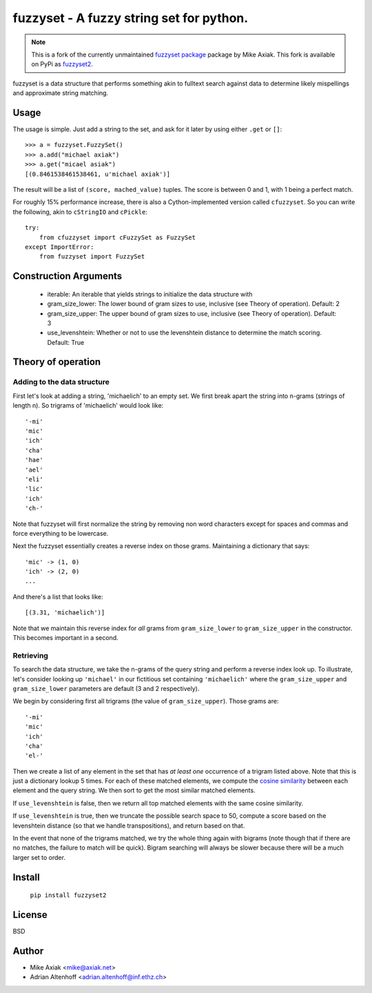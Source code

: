 ===========================================
fuzzyset - A fuzzy string set for python.
===========================================

.. note::

   This is a fork of the currently unmaintained `fuzzyset package <https://github.com/axiak/fuzzyset>`_ package by
   Mike Axiak. This fork is available on PyPi as `fuzzyset2 <https://pypi.org/project/fuzzyset2>`_.

fuzzyset is a data structure that performs something akin to fulltext search
against data to determine likely mispellings and approximate string matching.

Usage
-----

The usage is simple. Just add a string to the set, and ask for it later
by using either ``.get`` or ``[]``::

   >>> a = fuzzyset.FuzzySet()
   >>> a.add("michael axiak")
   >>> a.get("micael asiak")
   [(0.8461538461538461, u'michael axiak')]

The result will be a list of ``(score, mached_value)`` tuples.
The score is between 0 and 1, with 1 being a perfect match.

For roughly 15% performance increase, there is also a Cython-implemented
version called ``cfuzzyset``. So you can write the following, akin to
``cStringIO`` and ``cPickle``::

    try:
        from cfuzzyset import cFuzzySet as FuzzySet
    except ImportError:
        from fuzzyset import FuzzySet

Construction Arguments
----------------------

 - iterable: An iterable that yields strings to initialize the data structure with
 - gram_size_lower: The lower bound of gram sizes to use, inclusive (see Theory of operation). Default: 2
 - gram_size_upper: The upper bound of gram sizes to use, inclusive (see Theory of operation). Default: 3
 - use_levenshtein: Whether or not to use the levenshtein distance to determine the match scoring. Default: True

Theory of operation
-------------------

Adding to the data structure
~~~~~~~~~~~~~~~~~~~~~~~~~~~~

First let's look at adding a string, 'michaelich' to an empty set. We first break apart the string into n-grams (strings of length
n). So trigrams of 'michaelich' would look like::

    '-mi'
    'mic'
    'ich'
    'cha'
    'hae'
    'ael'
    'eli'
    'lic'
    'ich'
    'ch-'

Note that fuzzyset will first normalize the string by removing non word characters except for spaces and commas and force
everything to be lowercase.

Next the fuzzyset essentially creates a reverse index on those grams. Maintaining a dictionary that says::

     'mic' -> (1, 0)
     'ich' -> (2, 0)
     ...

And there's a list that looks like::

    [(3.31, 'michaelich')]

Note that we maintain this reverse index for *all* grams from ``gram_size_lower`` to ``gram_size_upper`` in the constructor.
This becomes important in a second.

Retrieving
~~~~~~~~~~

To search the data structure, we take the n-grams of the query string and perform a reverse index look up. To illustrate,
let's consider looking up ``'michael'`` in our fictitious set containing ``'michaelich'`` where the ``gram_size_upper``
and ``gram_size_lower`` parameters are default (3 and 2 respectively).

We begin by considering first all trigrams (the value of ``gram_size_upper``). Those grams are::

   '-mi'
   'mic'
   'ich'
   'cha'
   'el-'

Then we create a list of any element in the set that has *at least one* occurrence of a trigram listed above. Note that
this is just a dictionary lookup 5 times. For each of these matched elements, we compute the `cosine similarity`_ between
each element and the query string. We then sort to get the most similar matched elements.

If ``use_levenshtein`` is false, then we return all top matched elements with the same cosine similarity.

If ``use_levenshtein`` is true, then we truncate the possible search space to 50, compute a score based on the levenshtein
distance (so that we handle transpositions), and return based on that.

In the event that none of the trigrams matched, we try the whole thing again with bigrams (note though that if there are no matches,
the failure to match will be quick). Bigram searching will always be slower because there will be a much larger set to order.

.. _cosine similarity: http://en.wikipedia.org/wiki/Cosine_similarity


Install
--------

    ``pip install fuzzyset2``


License
-------

BSD

Author
--------

-  Mike Axiak <mike@axiak.net>
-  Adrian Altenhoff <adrian.altenhoff@inf.ethz.ch>
